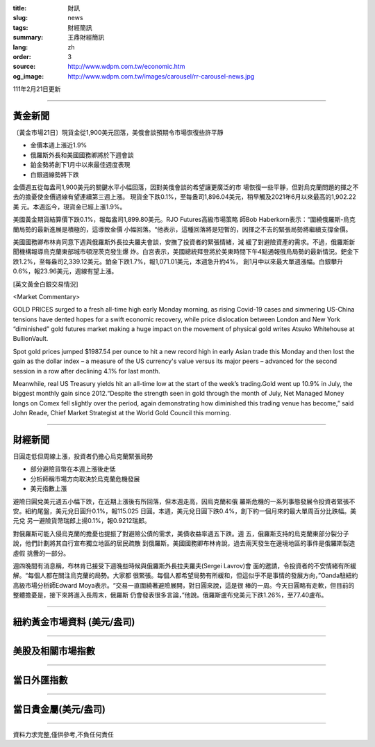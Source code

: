 :title: 財訊
:slug: news
:tags: 財經簡訊
:summary: 王鼎財經簡訊
:lang: zh
:order: 3
:source: http://www.wdpm.com.tw/economic.htm
:og_image: http://www.wdpm.com.tw/images/carousel/rr-carousel-news.jpg

111年2月21日更新

----

黃金新聞
++++++++

〔黃金市場21日〕現貨金從1,900美元回落，美俄會談預期令市場恢復些許平靜

* 金價本週上漲近1.9%
* 俄羅斯外長和美國國務卿將於下週會談
* 鉑金勢將創下1月中以來最佳週度表現
* 白銀週線勢將下跌

金價週五從每盎司1,900美元的關鍵水平小幅回落，因對美俄會談的希望讓更廣泛的市
場恢復一些平靜，但對烏克蘭問題的揮之不去的擔憂使金價週線有望連續第三週上漲。
現貨金下跌0.1%，至每盎司1,896.04美元，稍早觸及2021年6月以來最高的1,902.22美
元。本週迄今，現貨金已經上漲1.9%。

美國黃金期貨結算價下跌0.1%，報每盎司1,899.80美元。RJO Futures高級市場策略
師Bob Haberkorn表示：“圍繞俄羅斯-烏克蘭局勢的最新進展是積極的，這導致金價
小幅回落。“他表示，這種回落將是短暫的，因揮之不去的緊張局勢將繼續支撐金價。

美國國務卿布林肯同意下週與俄羅斯外長拉夫羅夫會談，安撫了投資者的緊張情緒，減
緩了對避險資產的需求。不過，俄羅斯新聞機構報導烏克蘭東部城市頓涅茨克發生爆
炸。白宮表示，美國總統拜登將於美東時間下午4點通報俄烏局勢的最新情況。鈀金下
跌1.2%，至每盎司2,339.12美元。鉑金下跌1.7%，報1,071.01美元，本週急升約4%，
創1月中以來最大單週漲幅。白銀攀升0.6%，報23.96美元，週線有望上漲。





[英文黃金白銀交易情況]

<Market Commentary>

GOLD PRICES surged to a fresh all-time high early Monday morning, as 
rising Covid-19 cases and simmering US-China tensions have dented hopes 
for a swift economic recovery, while price dislocation between London and 
New York “diminished” gold futures market making a huge impact on the 
movement of physical gold writes Atsuko Whitehouse at BullionVault.
 
Spot gold prices jumped $1987.54 per ounce to hit a new record high in 
early Asian trade this Monday and then lost the gain as the dollar 
index – a measure of the US currency's value versus its major 
peers – advanced for the second session in a row after declining 4.1% 
for last month.
 
Meanwhile, real US Treasury yields hit an all-time low at the start of 
the week’s trading.Gold went up 10.9% in July, the biggest monthly gain 
since 2012.“Despite the strength seen in gold through the month of July, 
Net Managed Money longs on Comex fell slightly over the period, again 
demonstrating how diminished this trading venue has become,” said John 
Reade, Chief Market Strategist at the World Gold Council this morning.

----

財經新聞
++++++++
日圓走低但周線上漲，投資者仍擔心烏克蘭緊張局勢

* 部分避險貨幣在本週上漲後走低
* 分析師稱市場方向取決於烏克蘭危機發展
* 美元指數上漲

避險日圓兌美元週五小幅下跌，在近期上漲後有所回落，但本週走高，因烏克蘭和俄
羅斯危機的一系列事態發展令投資者緊張不安。紐約尾盤，美元兌日圓升0.1%，報115.025
日圓。本週，美元兌日圓下跌0.4%，創下約一個月來的最大單周百分比跌幅。美元兌
另一避險貨幣瑞郎上揚0.1%，報0.9212瑞郎。

對俄羅斯可能入侵烏克蘭的擔憂也提振了對避險公債的需求，美債收益率週五下跌。週
五，俄羅斯支持的烏克蘭東部分裂分子說，他們計劃將其自行宣布獨立地區的居民疏散
到俄羅斯。美國國務卿布林肯說，過去兩天發生在邊境地區的事件是俄羅斯製造虛假
挑釁的一部分。

週四晚間有消息稱，布林肯已接受下週晚些時候與俄羅斯外長拉夫羅夫(Sergei Lavrov)會
面的邀請，令投資者的不安情緒有所緩解。“每個人都在關注烏克蘭的局勢。大家都
很緊張。每個人都希望局勢有所緩和，但這似乎不是事情的發展方向，”Oanda駐紐約
高級市場分析師Edward Moya表示。“交易一直圍繞著避險展開，對日圓來說，這是很
棒的一周。今天日圓略有走軟，但目前的整體擔憂是，接下來將進入長周末，俄羅斯
仍會發表很多言論，”他說。俄羅斯盧布兌美元下跌1.26%，至77.40盧布。


         

----

紐約黃金市場資料 (美元/盎司)
++++++++++++++++++++++++++++

.. raw:: html

  <A HREF="http://www.kitco.com/connecting.html">
  <IMG SRC="http://www.kitconet.com/images/quotes_4b2.gif" BORDER="0" ALT="[Most Recent Quotes from www.kitco.com]">
  </A>

----

美股及相關市場指數
++++++++++++++++++

.. raw:: html

  <!-- TradingView Widget BEGIN -->
  <div class="tradingview-widget-container">
    <div class="tradingview-widget-container__widget"></div>
    <div class="tradingview-widget-copyright"><a href="https://tw.tradingview.com/markets/indices/" rel="noopener" target="_blank"><span class="blue-text">指數行情</span></a>由TradingView提供</div>
    <script type="text/javascript" src="https://s3.tradingview.com/external-embedding/embed-widget-market-quotes.js" async>
    {
    "title": "指數",
    "width": 770,
    "height": 450,
    "locale": "zh_TW",
    "symbolsGroups": [
      {
        "name": "美國和加拿大",
        "symbols": [
          {
            "name": "FOREXCOM:SPXUSD",
            "displayName": "標準普爾500"
          },
          {
            "name": "FOREXCOM:NSXUSD",
            "displayName": "納斯達克100指數"
          },
          {
            "name": "CME_MINI:ES1!",
            "displayName": "E-迷你 標普指數期貨"
          },
          {
            "name": "INDEX:DXY",
            "displayName": "美元指數"
          },
          {
            "name": "FOREXCOM:DJI",
            "displayName": "道瓊斯 30"
          }
        ]
      },
      {
        "name": "歐洲",
        "symbols": [
          {
            "name": "INDEX:SX5E",
            "displayName": "歐元藍籌50"
          },
          {
            "name": "FOREXCOM:UKXGBP",
            "displayName": "富時100"
          },
          {
            "name": "INDEX:DEU30",
            "displayName": "德國DAX指數"
          },
          {
            "name": "INDEX:CAC40",
            "displayName": "法國 CAC 40 指數"
          },
          {
            "name": "INDEX:SMI"
          }
        ]
      },
      {
        "name": "亞太",
        "symbols": [
          {
            "name": "INDEX:NKY",
            "displayName": "日經225"
          },
          {
            "name": "INDEX:HSI",
            "displayName": "恆生"
          },
          {
            "name": "BSE:SENSEX",
            "displayName": "印度孟買指數"
          },
          {
            "name": "BSE:BSE500"
          },
          {
            "name": "INDEX:KSIC",
            "displayName": "韓國Kospi綜合指數"
          }
        ]
      }
    ],
    "colorTheme": "light"
  }
    </script>
  </div>
  <!-- TradingView Widget END -->

----

當日外匯指數
++++++++++++

.. raw:: html

  <!-- TradingView Widget BEGIN -->
  <div class="tradingview-widget-container">
    <div class="tradingview-widget-container__widget"></div>
    <div class="tradingview-widget-copyright"><a href="https://tw.tradingview.com/markets/currencies/forex-cross-rates/" rel="noopener" target="_blank"><span class="blue-text">外匯匯率</span></a>由TradingView提供</div>
    <script type="text/javascript" src="https://s3.tradingview.com/external-embedding/embed-widget-forex-cross-rates.js" async>
    {
    "width": "100%",
    "height": "100%",
    "currencies": [
      "EUR",
      "USD",
      "JPY",
      "GBP",
      "CNY",
      "TWD"
    ],
    "isTransparent": false,
    "colorTheme": "light",
    "locale": "zh_TW"
  }
    </script>
  </div>
  <!-- TradingView Widget END -->

----

當日貴金屬(美元/盎司)
+++++++++++++++++++++

.. raw:: html 

  <A HREF="http://www.kitco.com/connecting.html">
  <IMG SRC="http://www.kitconet.com/images/quotes_7a.gif" BORDER="0" ALT="[Most Recent Quotes from www.kitco.com]">
  </A>

----

資料力求完整,僅供參考,不負任何責任
